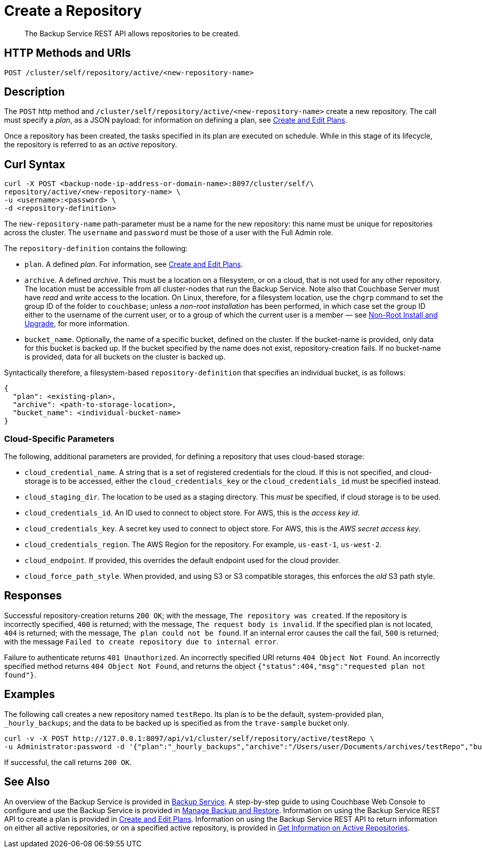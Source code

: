 = Create a Repository

[abstract]
The Backup Service REST API allows repositories to be created.

[#http-methods-and-uris]
== HTTP Methods and URIs

----
POST /cluster/self/repository/active/<new-repository-name>
----

[#description]
== Description

The `POST` http method and `/cluster/self/repository/active/<new-repository-name>` create a new repository.
The call must specify a _plan_, as a JSON payload: for information on defining a plan, see xref:rest-api:backup-create-and-edit-plans.adoc[Create and Edit Plans].

Once a repository has been created, the tasks specified in its plan are executed on schedule.
While in this stage of its lifecycle, the repository is referred to as an _active_ repository.

[#curl-syntax]
== Curl Syntax

----
curl -X POST <backup-node-ip-address-or-domain-name>:8097/cluster/self/\
repository/active/<new-repository-name> \
-u <username>:<password> \
-d <repository-definition>
----

The `new-repository-name` path-parameter must be a name for the new repository: this name must be unique for repositories across the cluster.
The `username` and `password` must be those of a user with the Full Admin role.

The `repository-definition` contains the following:

* `plan`.
A defined _plan_.
For information, see xref:rest-api:backup-create-and-edit-plans.adoc[Create and Edit Plans].

* `archive`.
A defined _archive_.
This must be a location on a filesystem, or on a cloud, that is not used for any other repository.
The location must be accessible from all cluster-nodes that run the Backup Service.
Note also that Couchbase Server must have _read_ and _write_ access to the location.
On Linux, therefore, for a filesystem location, use the `chgrp` command to set the group ID of the folder to `couchbase`; unless a _non-root installation_ has been performed, in which case set the group ID either to the username of the current user, or to a group of which the current user is a member &#8212; see xref:install:non-root.adoc[Non-Root Install and Upgrade], for more information.

* `bucket_name`.
Optionally, the name of a specific bucket, defined on the cluster.
If the bucket-name is provided, only data for this bucket is backed up.
If the bucket specified by the name does not exist, repository-creation fails.
If no bucket-name is provided, data for all buckets on the cluster is backed up.

Syntactically therefore, a filesystem-based `repository-definition` that specifies an individual bucket, is as follows:

----
{
  "plan": <existing-plan>,
  "archive": <path-to-storage-location>,
  "bucket_name": <individual-bucket-name>
}
----

=== Cloud-Specific Parameters

The following, additional parameters are provided, for defining a repository that uses cloud-based storage:

* `cloud_credential_name`.
A string that is a set of registered credentials for the cloud.
If this is not specified, and cloud-storage is to be accessed, either the `cloud_credentials_key` or the `cloud_credentials_id` must be specified instead.

* `cloud_staging_dir`.
The location to be used as a staging directory.
This _must_ be specified, if cloud storage is to be used.

* `cloud_credentials_id`.
An ID used to connect to object store.
For AWS, this is the _access key id_.

* `cloud_credentials_key`.
A secret key used to connect to object store.
For AWS, this is the _AWS secret access key_.

* `cloud_credentials_region`.
The AWS Region for the repository.
For example, `us-east-1`, `us-west-2`.

* `cloud_endpoint`.
If provided, this overrides the default endpoint used for the cloud provider.

* `cloud_force_path_style`.
When provided, and using S3 or S3 compatible storages, this enforces the _old_ S3 path style.

[#responses]
== Responses

Successful repository-creation returns `200 OK`; with the message, `The repository was created`.
If the repository is incorrectly specified, `400` is returned; with the message, `The request body is invalid`.
If the specified plan is not located, `404` is returned; with the message, `The plan could not be found`.
If an internal error causes the call the fail, `500` is returned; with the message `Failed to create repository due to internal error`.

Failure to authenticate returns `401 Unauthorized`.
An incorrectly specified URI returns `404 Object Not Found`.
An incorrectly specified method returns `404 Object Not Found`, and returns the object `{"status":404,"msg":"requested plan not found"}`.

[#examples]
== Examples

The following call creates a new repository named `testRepo`.
Its plan is to be the default, system-provided plan, `_hourly_backups`; and the data to be backed up is specified as from the `trave-sample` bucket only.

----
curl -v -X POST http://127.0.0.1:8097/api/v1/cluster/self/repository/active/testRepo \
-u Administrator:password -d '{"plan":"_hourly_backups","archive":"/Users/user/Documents/archives/testRepo","bucket_name":"travel-sample"}'
----

If successful, the call returns `200 OK`.


[#see-also]
== See Also

An overview of the Backup Service is provided in xref:learn:services-and-indexes/services/backup-service.adoc[Backup Service].
A step-by-step guide to using Couchbase Web Console to configure and use the Backup Service is provided in xref:manage:manage-backup-and-restore/manage-backup-and-restore.adoc[Manage Backup and Restore].
Information on using the Backup Service REST API to create a plan is provided in xref:rest-api:backup-create-and-edit-plans.adoc[Create and Edit Plans].
Information on using the Backup Service REST API to return information on either all active repositories, or on a specified active repository, is provided in xref:rest-api:backup-get-repository-info.adoc[Get Information on Active Repositories].
